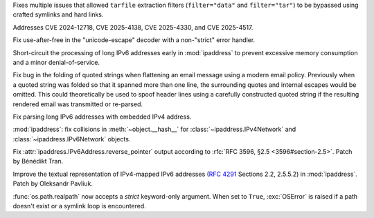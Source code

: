 .. date: 2025-06-02-11-32-23
.. gh-issue: 135034
.. nonce: RLGjbp
.. release date: 2025-06-03
.. section: Security

Fixes multiple issues that allowed ``tarfile`` extraction filters
(``filter="data"`` and ``filter="tar"``) to be bypassed using crafted
symlinks and hard links.

Addresses CVE 2024-12718, CVE 2025-4138, CVE 2025-4330, and CVE 2025-4517.

..

.. date: 2025-05-09-20-22-54
.. gh-issue: 133767
.. nonce: kN2i3Q
.. section: Security

Fix use-after-free in the "unicode-escape" decoder with a non-"strict" error
handler.

..

.. date: 2025-01-14-11-19-07
.. gh-issue: 128840
.. nonce: M1doZW
.. section: Security

Short-circuit the processing of long IPv6 addresses early in
:mod:`ipaddress` to prevent excessive memory consumption and a minor
denial-of-service.

..

.. date: 2024-08-06-11-43-08
.. gh-issue: 80222
.. nonce: wfR4BU
.. section: Security

Fix bug in the folding of quoted strings when flattening an email message
using a modern email policy. Previously when a quoted string was folded so
that it spanned more than one line, the surrounding quotes and internal
escapes would be omitted. This could theoretically be used to spoof header
lines using a carefully constructed quoted string if the resulting rendered
email was transmitted or re-parsed.

..

.. date: 2025-05-28-15-53-27
.. gh-issue: 128840
.. nonce: Nur2pB
.. section: Library

Fix parsing long IPv6 addresses with embedded IPv4 address.

..

.. date: 2025-05-15-14-27-01
.. gh-issue: 134062
.. nonce: fRbJet
.. section: Library

:mod:`ipaddress`: fix collisions in :meth:`~object.__hash__` for
:class:`~ipaddress.IPv4Network` and :class:`~ipaddress.IPv6Network` objects.

..

.. date: 2024-08-28-13-03-36
.. gh-issue: 123409
.. nonce: lW0YF-
.. section: Library

Fix :attr:`ipaddress.IPv6Address.reverse_pointer` output according to
:rfc:`RFC 3596, §2.5 <3596#section-2.5>`.  Patch by Bénédikt Tran.

..

.. bpo: 43633
.. date: 2021-10-31-16-06-28
.. nonce: vflwXv
.. section: Library

Improve the textual representation of IPv4-mapped IPv6 addresses
(:rfc:`4291` Sections 2.2, 2.5.5.2) in :mod:`ipaddress`. Patch by Oleksandr
Pavliuk.

..

.. bpo: 25264
.. date: 2021-04-08-22-11-27
.. nonce: b33fa0
.. section: Library

:func:`os.path.realpath` now accepts a *strict* keyword-only argument. When
set to ``True``, :exc:`OSError` is raised if a path doesn't exist or a
symlink loop is encountered.
